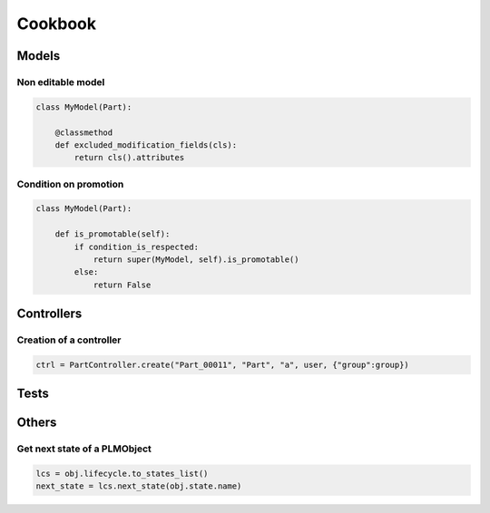 .. _cookbook:

=======================================
Cookbook
=======================================


.. _cookbook-models:

Models
=============

Non editable model
--------------------

.. code-block:: python

    class MyModel(Part):

        @classmethod
        def excluded_modification_fields(cls):
            return cls().attributes


Condition on promotion
-------------------------

.. code-block:: python

    class MyModel(Part):

        def is_promotable(self):
            if condition_is_respected:
                return super(MyModel, self).is_promotable()
            else:
                return False


.. _cookbook-controllers:

Controllers
===============

Creation of a controller
------------------------

.. code-block:: python

   ctrl = PartController.create("Part_00011", "Part", "a", user, {"group":group})

.. _cookbook-tests:

Tests
==============

.. _cookbook-others:

Others
=============

Get next state of a PLMObject
-------------------------------

.. code-block:: python

    lcs = obj.lifecycle.to_states_list()
    next_state = lcs.next_state(obj.state.name)

.. seealso:: :meth:`.LifecycleList.next_state`


